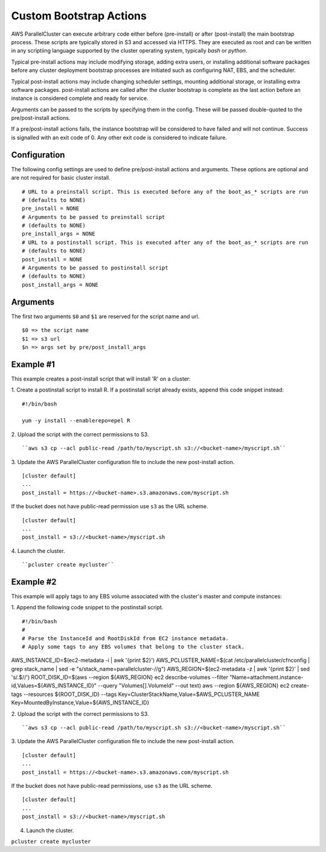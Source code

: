 .. _pre_post_install:

Custom Bootstrap Actions
========================

AWS ParallelCluster can execute arbitrary code either before (pre-install) or after (post-install)
the main bootstrap process.  These scripts are typically stored in S3 and accessed via HTTPS.
They are executed as root and can be written in any scriptiing language supported by the
cluster operating system, typically `bash` or `python`.

Typical pre-install actions may include modifying storage, adding extra users, or installing
additional software packages before any cluster deployment bootstrap processes are initiated
such as configuring NAT, EBS, and the scheduler.

Typical post-install actions may include changing scheduler settings, mounting additional storage,
or installing extra software packages.  post-install actions are called after the cluster bootstrap
is complete as the last action before an instance is considered complete and ready for service.

Arguments can be passed to the scripts by specifying them in the config.  These will be passed
double-quoted to the pre/post-install actions.

If a pre/post-install actions fails, the instance bootstrap will be considered to have failed
and will not continue.  Success is signalled with an exit code of 0.  Any other exit code
is considered to indicate failure.

Configuration
-------------

The following config settings are used to define pre/post-install actions and arguments.
These options are optional and are not required for basic cluster install. ::

    # URL to a preinstall script. This is executed before any of the boot_as_* scripts are run
    # (defaults to NONE)
    pre_install = NONE
    # Arguments to be passed to preinstall script
    # (defaults to NONE)
    pre_install_args = NONE
    # URL to a postinstall script. This is executed after any of the boot_as_* scripts are run
    # (defaults to NONE)
    post_install = NONE
    # Arguments to be passed to postinstall script
    # (defaults to NONE)
    post_install_args = NONE

Arguments
---------
The first two arguments ``$0`` and ``$1`` are reserved for the script name and url. ::

    $0 => the script name
    $1 => s3 url
    $n => args set by pre/post_install_args

Example #1
----------

This example creates a post-install script that will install 'R' on a cluster:

1. Create a postinstall script to install R.  If a postinstall script already exists,
append this code snippet instead:
::

    #!/bin/bash

    yum -y install --enablerepo=epel R

2. Upload the script with the correct permissions to S3.
::

``aws s3 cp --acl public-read /path/to/myscript.sh s3://<bucket-name>/myscript.sh``

3. Update the AWS ParallelCluster configuration file to include the new post-install action.
::

    [cluster default]
    ...
    post_install = https://<bucket-name>.s3.amazonaws.com/myscript.sh

If the bucket does not have public-read permission use ``s3`` as the URL scheme.
::

    [cluster default]
    ...
    post_install = s3://<bucket-name>/myscript.sh


4. Launch the cluster.
::

``pcluster create mycluster``

Example #2
----------
This example will apply tags to any EBS volume associated with the cluster's master and compute instances:

1. Append the following code snippet to the postinstall script.
::

#!/bin/bash
#
# Parse the InstanceId and RootDiskId from EC2 instance metadata.
# Apply some tags to any EBS volumes that belong to the cluster stack.

AWS_INSTANCE_ID=$(ec2-metadata -i | awk '{print $2}')
AWS_PCLUSTER_NAME=$(cat /etc/parallelcluster/cfnconfig | grep stack_name | sed -e "s/stack_name=parallelcluster-//g")
AWS_REGION=$(ec2-metadata -z | awk '{print $2}' | sed 's/.$//')
ROOT_DISK_ID=$(aws --region ${AWS_REGION} ec2 describe-volumes --filter
"Name=attachment.instance-id,Values=${AWS_INSTANCE_ID}" --query
"Volumes[].VolumeId" --out text)
aws --region ${AWS_REGION} ec2 create-tags --resources ${ROOT_DISK_ID}
--tags Key=ClusterStackName,Value=$AWS_PCLUSTER_NAME
Key=MountedByInstance,Value=${AWS_INSTANCE_ID}

2. Upload the script with the correct permissions to S3.
::

``aws s3 cp --acl public-read /path/to/myscript.sh s3://<bucket-name>/myscript.sh``

3. Update the AWS ParallelCluster configuration file to include the new post-install action.
::

    [cluster default]
    ...
    post_install = https://<bucket-name>.s3.amazonaws.com/myscript.sh

If the bucket does not have public-read permissions, use ``s3`` as the URL scheme.
::

    [cluster default]
    ...
    post_install = s3://<bucket-name>/myscript.sh


4. Launch the cluster.
   ::

``pcluster create mycluster``

